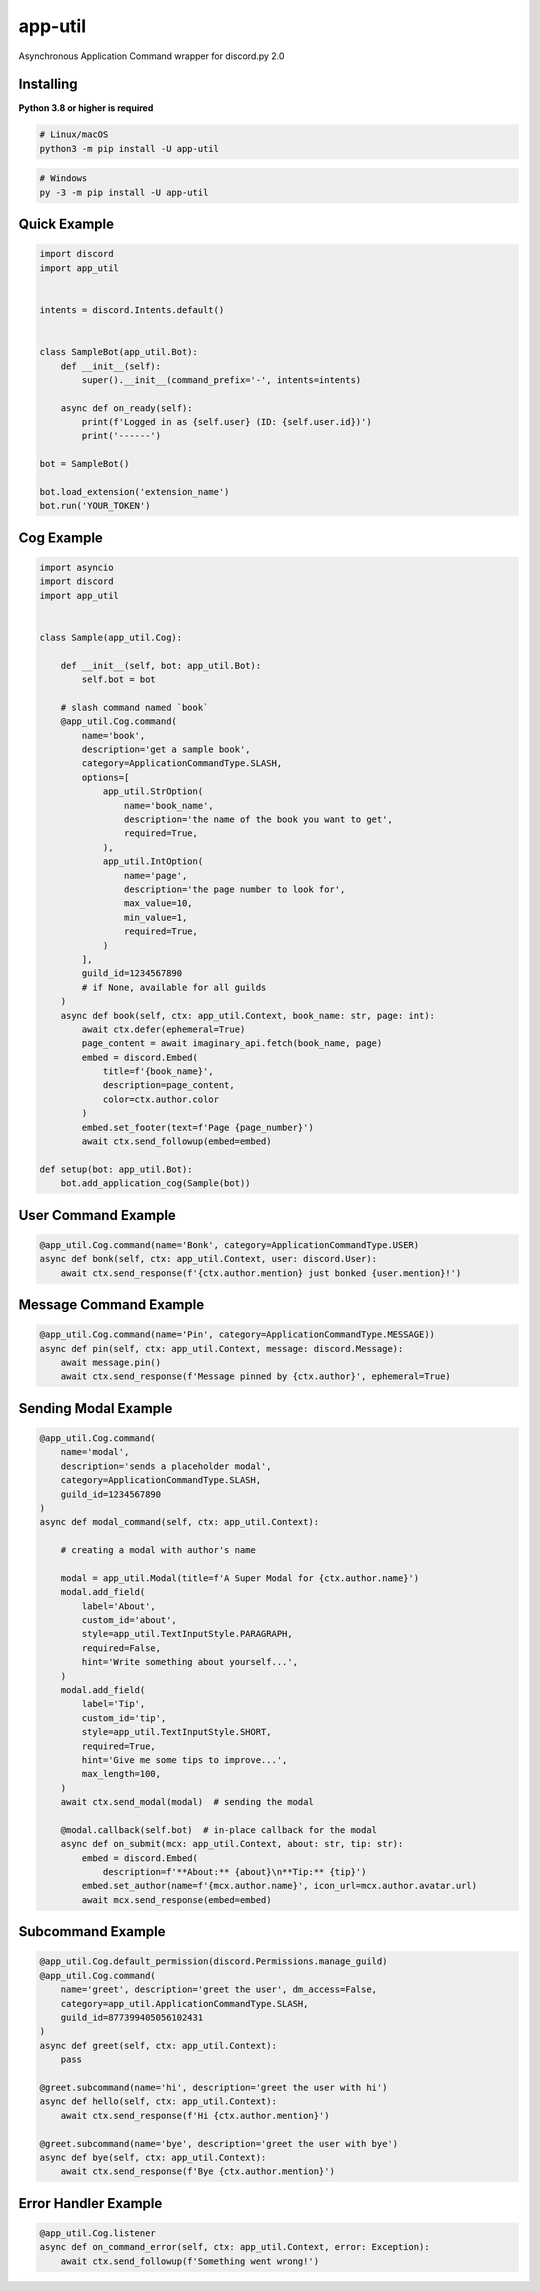 app-util
==========

Asynchronous Application Command wrapper for discord.py 2.0

Installing
----------

**Python 3.8 or higher is required**

.. code:: sh

    # Linux/macOS
    python3 -m pip install -U app-util

.. code:: sh

    # Windows
    py -3 -m pip install -U app-util

Quick Example
--------------

.. code:: py

    import discord
    import app_util


    intents = discord.Intents.default()


    class SampleBot(app_util.Bot):
        def __init__(self):
            super().__init__(command_prefix='-', intents=intents)

        async def on_ready(self):
            print(f'Logged in as {self.user} (ID: {self.user.id})')
            print('------')

    bot = SampleBot()

    bot.load_extension('extension_name')
    bot.run('YOUR_TOKEN')

Cog Example
------------

.. code:: py

    import asyncio
    import discord
    import app_util


    class Sample(app_util.Cog):

        def __init__(self, bot: app_util.Bot):
            self.bot = bot

        # slash command named `book`
        @app_util.Cog.command(
            name='book',
            description='get a sample book',
            category=ApplicationCommandType.SLASH,
            options=[
                app_util.StrOption(
                    name='book_name',
                    description='the name of the book you want to get',
                    required=True,
                ),
                app_util.IntOption(
                    name='page',
                    description='the page number to look for',
                    max_value=10,
                    min_value=1,
                    required=True,
                )
            ],
            guild_id=1234567890
            # if None, available for all guilds
        )
        async def book(self, ctx: app_util.Context, book_name: str, page: int):
            await ctx.defer(ephemeral=True)
            page_content = await imaginary_api.fetch(book_name, page)
            embed = discord.Embed(
                title=f'{book_name}',
                description=page_content,
                color=ctx.author.color
            )
            embed.set_footer(text=f'Page {page_number}')
            await ctx.send_followup(embed=embed)

    def setup(bot: app_util.Bot):
        bot.add_application_cog(Sample(bot))

User Command Example
--------------------

.. code:: py

        @app_util.Cog.command(name='Bonk', category=ApplicationCommandType.USER)
        async def bonk(self, ctx: app_util.Context, user: discord.User):
            await ctx.send_response(f'{ctx.author.mention} just bonked {user.mention}!')

Message Command Example
-----------------------

.. code:: py

        @app_util.Cog.command(name='Pin', category=ApplicationCommandType.MESSAGE))
        async def pin(self, ctx: app_util.Context, message: discord.Message):
            await message.pin()
            await ctx.send_response(f'Message pinned by {ctx.author}', ephemeral=True)

Sending Modal Example
---------------------

.. code:: py

        @app_util.Cog.command(
            name='modal',
            description='sends a placeholder modal',
            category=ApplicationCommandType.SLASH,
            guild_id=1234567890
        )
        async def modal_command(self, ctx: app_util.Context):

            # creating a modal with author's name

            modal = app_util.Modal(title=f'A Super Modal for {ctx.author.name}')
            modal.add_field(
                label='About',
                custom_id='about',
                style=app_util.TextInputStyle.PARAGRAPH,
                required=False,
                hint='Write something about yourself...',
            )
            modal.add_field(
                label='Tip',
                custom_id='tip',
                style=app_util.TextInputStyle.SHORT,
                required=True,
                hint='Give me some tips to improve...',
                max_length=100,
            )
            await ctx.send_modal(modal)  # sending the modal

            @modal.callback(self.bot)  # in-place callback for the modal
            async def on_submit(mcx: app_util.Context, about: str, tip: str):
                embed = discord.Embed(
                    description=f'**About:** {about}\n**Tip:** {tip}')
                embed.set_author(name=f'{mcx.author.name}', icon_url=mcx.author.avatar.url)
                await mcx.send_response(embed=embed)

Subcommand Example
------------------

.. code:: py

        @app_util.Cog.default_permission(discord.Permissions.manage_guild)
        @app_util.Cog.command(
            name='greet', description='greet the user', dm_access=False,
            category=app_util.ApplicationCommandType.SLASH,
            guild_id=877399405056102431
        )
        async def greet(self, ctx: app_util.Context):
            pass

        @greet.subcommand(name='hi', description='greet the user with hi')
        async def hello(self, ctx: app_util.Context):
            await ctx.send_response(f'Hi {ctx.author.mention}')

        @greet.subcommand(name='bye', description='greet the user with bye')
        async def bye(self, ctx: app_util.Context):
            await ctx.send_response(f'Bye {ctx.author.mention}')

Error Handler Example
---------------------

.. code:: py

        @app_util.Cog.listener
        async def on_command_error(self, ctx: app_util.Context, error: Exception):
            await ctx.send_followup(f'Something went wrong!')
